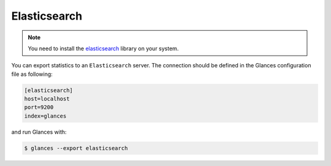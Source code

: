 .. _elastic:

Elasticsearch
=============
.. note::
    You need to install the `elasticsearch`_ library on your system.

You can export statistics to an ``Elasticsearch`` server. The connection
should be defined in the Glances configuration file as following:

.. code-block:: ini

    [elasticsearch]
    host=localhost
    port=9200
    index=glances

and run Glances with:

.. code-block:: console

    $ glances --export elasticsearch

.. _elasticsearch: https://pypi.org/project/elasticsearch/

